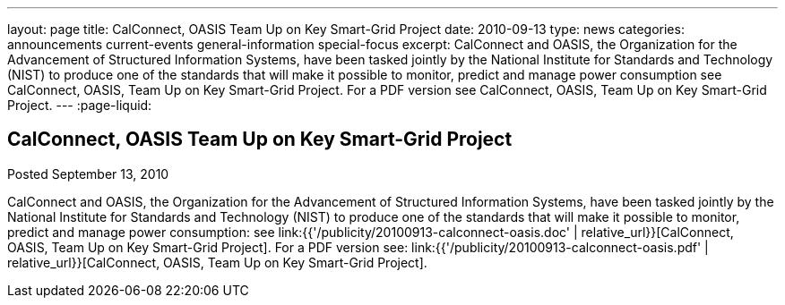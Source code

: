 ---
layout: page
title: CalConnect, OASIS Team Up on Key Smart-Grid Project
date: 2010-09-13
type: news
categories: announcements current-events general-information special-focus
excerpt: CalConnect and OASIS, the Organization for the Advancement of Structured Information Systems, have been tasked jointly by the National Institute for Standards and Technology (NIST) to produce one of the standards that will make it possible to monitor, predict and manage power consumption see CalConnect, OASIS, Team Up on Key Smart-Grid Project. For a PDF version see CalConnect, OASIS, Team Up on Key Smart-Grid Project.
---
:page-liquid:

== CalConnect, OASIS Team Up on Key Smart-Grid Project

Posted September 13, 2010

CalConnect and OASIS, the Organization for the Advancement of Structured Information Systems, have been tasked jointly by the National Institute for Standards and Technology (NIST) to produce one of the standards that will make it possible to monitor, predict and manage power consumption: see link:{{'/publicity/20100913-calconnect-oasis.doc' | relative_url}}[CalConnect, OASIS, Team Up on Key Smart-Grid Project]. For a PDF version see: link:{{'/publicity/20100913-calconnect-oasis.pdf' | relative_url}}[CalConnect, OASIS, Team Up on Key Smart-Grid Project].


